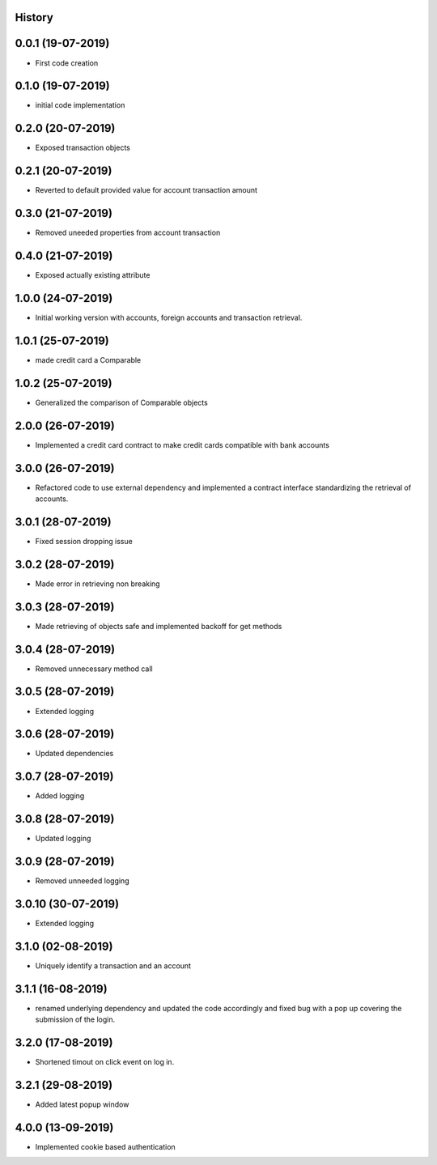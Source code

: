 .. :changelog:

History
-------

0.0.1 (19-07-2019)
---------------------

* First code creation


0.1.0 (19-07-2019)
------------------

* initial code implementation


0.2.0 (20-07-2019)
------------------

* Exposed transaction objects


0.2.1 (20-07-2019)
------------------

* Reverted to default provided value for account transaction amount


0.3.0 (21-07-2019)
------------------

* Removed uneeded properties from account transaction


0.4.0 (21-07-2019)
------------------

* Exposed actually existing attribute


1.0.0 (24-07-2019)
------------------

* Initial working version with accounts, foreign accounts and transaction retrieval.


1.0.1 (25-07-2019)
------------------

* made credit card a Comparable


1.0.2 (25-07-2019)
------------------

* Generalized the comparison of Comparable objects


2.0.0 (26-07-2019)
------------------

* Implemented a credit card contract to make credit cards compatible with bank accounts


3.0.0 (26-07-2019)
------------------

* Refactored code to use external dependency and implemented a contract interface standardizing the retrieval of accounts.


3.0.1 (28-07-2019)
------------------

* Fixed session dropping issue


3.0.2 (28-07-2019)
------------------

* Made error in retrieving non breaking


3.0.3 (28-07-2019)
------------------

* Made retrieving of objects safe and implemented backoff for get methods


3.0.4 (28-07-2019)
------------------

* Removed unnecessary method call


3.0.5 (28-07-2019)
------------------

* Extended logging


3.0.6 (28-07-2019)
------------------

* Updated dependencies


3.0.7 (28-07-2019)
------------------

* Added logging


3.0.8 (28-07-2019)
------------------

* Updated logging


3.0.9 (28-07-2019)
------------------

* Removed unneeded logging


3.0.10 (30-07-2019)
-------------------

* Extended logging


3.1.0 (02-08-2019)
------------------

* Uniquely identify a transaction and an account


3.1.1 (16-08-2019)
------------------

* renamed underlying dependency and updated the code accordingly and fixed bug with a pop up covering the submission of the login.


3.2.0 (17-08-2019)
------------------

* Shortened timout on click event on log in.


3.2.1 (29-08-2019)
------------------

* Added latest popup window


4.0.0 (13-09-2019)
------------------

* Implemented cookie based authentication
